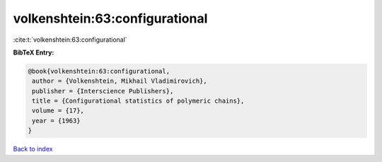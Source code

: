 volkenshtein:63:configurational
===============================

:cite:t:`volkenshtein:63:configurational`

**BibTeX Entry:**

.. code-block:: bibtex

   @book{volkenshtein:63:configurational,
    author = {Volkenshtein, Mikhail Vladimirovich},
    publisher = {Interscience Publishers},
    title = {Configurational statistics of polymeric chains},
    volume = {17},
    year = {1963}
   }

`Back to index <../By-Cite-Keys.html>`_
